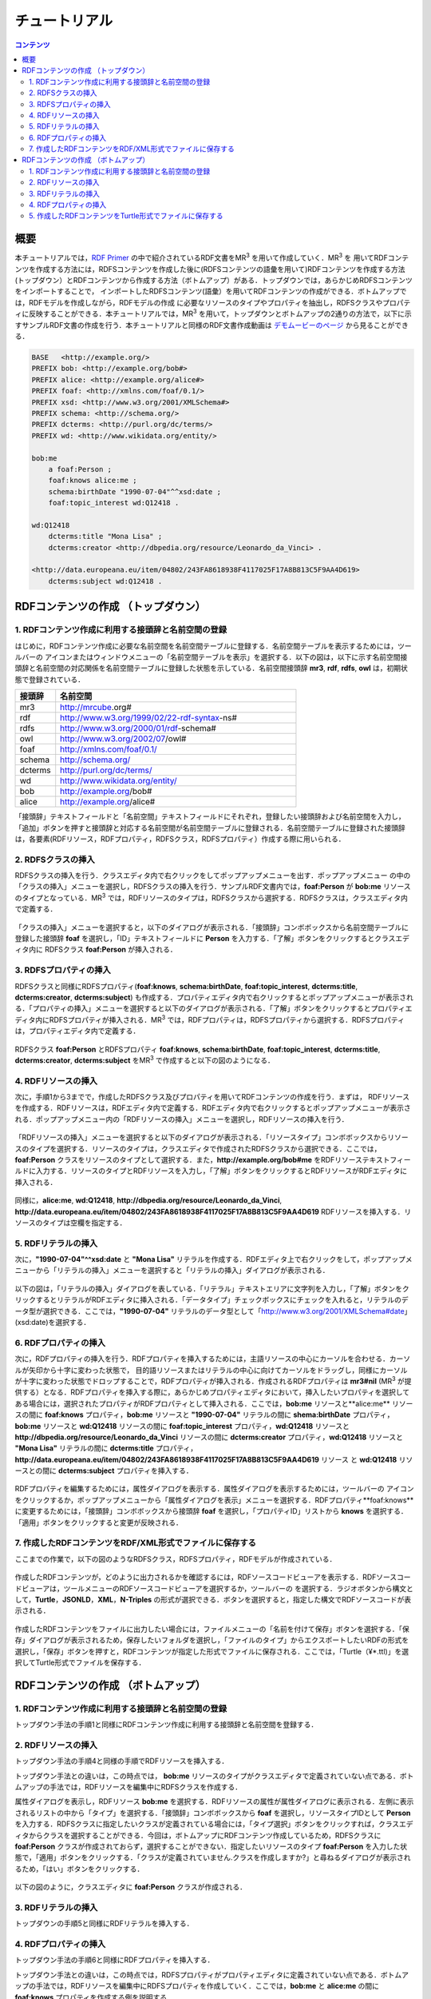 =================
チュートリアル
=================

.. contents:: コンテンツ 
   :depth: 3

------------------------------   
概要
------------------------------   
本チュートリアルでは，`RDF Primer <https://www.w3.org/TR/rdf11-primer/>`_ の中で紹介されているRDF文書をMR\ :sup:`3` \ を用いて作成していく．MR\ :sup:`3` \を 用いてRDFコンテンツを作成する方法には，RDFSコンテンツを作成した後に(RDFSコンテンツの語彙を用いて)RDFコンテンツを作成する方法 (トップダウン）とRDFコンテンツから作成する方法（ボトムアップ）がある．トップダウンでは，あらかじめRDFSコンテンツをインポートすることで， インポートしたRDFSコンテンツ(語彙）を用いてRDFコンテンツの作成ができる．ボトムアップでは，RDFモデルを作成しながら，RDFモデルの作成 に必要なリソースのタイプやプロパティを抽出し，RDFSクラスやプロパティに反映することができる．本チュートリアルでは，MR\ :sup:`3` \を用いて，トップダウンとボトムアップの2通りの方法で，以下に示すサンプルRDF文書の作成を行う．本チュートリアルと同様のRDF文書作成動画は `デモムービーのページ <http://mrcube.org/videos-ja.html>`_ から見ることができる．

.. code-block:: turtle

    BASE   <http://example.org/>
    PREFIX bob: <http://example.org/bob#>
    PREFIX alice: <http://example.org/alice#>
    PREFIX foaf: <http://xmlns.com/foaf/0.1/>
    PREFIX xsd: <http://www.w3.org/2001/XMLSchema#>
    PREFIX schema: <http://schema.org/>
    PREFIX dcterms: <http://purl.org/dc/terms/>
    PREFIX wd: <http://www.wikidata.org/entity/>
 
    bob:me
        a foaf:Person ;
        foaf:knows alice:me ;
        schema:birthDate "1990-07-04"^^xsd:date ;
        foaf:topic_interest wd:Q12418 .
   
    wd:Q12418
        dcterms:title "Mona Lisa" ;
        dcterms:creator <http://dbpedia.org/resource/Leonardo_da_Vinci> .
  
    <http://data.europeana.eu/item/04802/243FA8618938F4117025F17A8B813C5F9AA4D619>
        dcterms:subject wd:Q12418 .

---------------------------------------------
RDFコンテンツの作成 （トップダウン）
---------------------------------------------
^^^^^^^^^^^^^^^^^^^^^^^^^^^^^^^^^^^^^^^^^^^^^^^^^^^^^^^^^^^^^^^^^^^^^^^^^^^^^^^^^^^^^^^^^^^
1. RDFコンテンツ作成に利用する接頭辞と名前空間の登録
^^^^^^^^^^^^^^^^^^^^^^^^^^^^^^^^^^^^^^^^^^^^^^^^^^^^^^^^^^^^^^^^^^^^^^^^^^^^^^^^^^^^^^^^^^^
はじめに，RDFコンテンツ作成に必要な名前空間を名前空間テーブルに登録する．名前空間テーブルを表示するためには，ツールバーの |nstable| アイコンまたはウィンドウメニューの「名前空間テーブルを表示」を選択する．以下の図は，以下に示す名前空間接頭辞と名前空間の対応関係を名前空間テーブルに登録した状態を示している．名前空間接頭辞 **mr3**, **rdf**, **rdfs**, **owl** は，初期状態で登録されている．

.. csv-table::
   :header: 接頭辞, 名前空間
   :widths: 5, 30 

   mr3, http://mrcube.org#
   rdf, http://www.w3.org/1999/02/22-rdf-syntax-ns#
   rdfs, http://www.w3.org/2000/01/rdf-schema#
   owl, http://www.w3.org/2002/07/owl#
   foaf, http://xmlns.com/foaf/0.1/
   schema, http://schema.org/
   dcterms, http://purl.org/dc/terms/
   wd, http://www.wikidata.org/entity/
   bob,  http://example.org/bob#
   alice,  http://example.org/alice#

「接頭辞」テキストフィールドと「名前空間」テキストフィールドにそれぞれ，登録したい接頭辞および名前空間を入力し，「追加」ボタンを押すと接頭辞と対応する名前空間が名前空間テーブルに登録される．名前空間テーブルに登録された接頭辞は，各要素(RDFリソース，RDFプロパティ，RDFSクラス，RDFSプロパティ）作成する際に用いられる．

.. |nstable| image:: figures/toolbar/namespace_table.png 

.. figure:: figures/top-down-step1.png
   :scale: 25 %
   :align: center

^^^^^^^^^^^^^^^^^^^^^^^^^^^^^^^^^^^^^^^^^^^^^^^^^^^^^^^^^^^^^^^^^^^^^^^^^^^^^^^^^^^^^^^^^^^
2. RDFSクラスの挿入
^^^^^^^^^^^^^^^^^^^^^^^^^^^^^^^^^^^^^^^^^^^^^^^^^^^^^^^^^^^^^^^^^^^^^^^^^^^^^^^^^^^^^^^^^^^
RDFSクラスの挿入を行う．クラスエディタ内で右クリックをしてポップアップメニューを出す．ポップアップメニュー の中の「クラスの挿入」メニューを選択し，RDFSクラスの挿入を行う．サンプルRDF文書内では，**foaf:Person** が **bob:me** リソースのタイプとなっている．MR\ :sup:`3` \では，RDFリソースのタイプは，RDFSクラスから選択する．RDFSクラスは，クラスエディタ内で定義する．

.. figure:: figures/top-down-step2-1.png
   :scale: 25 %
   :align: center

「クラスの挿入」メニューを選択すると，以下のダイアログが表示される．「接頭辞」コンボボックスから名前空間テーブルに登録した接頭辞 **foaf** を選択し，「ID」テキストフィールドに **Person** を入力する．「了解」ボタンをクリックするとクラスエディタ内に RDFSクラス **foaf:Person** が挿入される．

.. figure:: figures/top-down-step2-2.png
   :scale: 50 %
   :align: center

^^^^^^^^^^^^^^^^^^^^^^^^^^^^^^^^^^^^^^^^^^^^^^^^^^^^^^^^^^^^^^^^^^^^^^^^^^^^^^^^^^^^^^^^^^^
3. RDFSプロパティの挿入
^^^^^^^^^^^^^^^^^^^^^^^^^^^^^^^^^^^^^^^^^^^^^^^^^^^^^^^^^^^^^^^^^^^^^^^^^^^^^^^^^^^^^^^^^^^
RDFSクラスと同様にRDFSプロパティ(**foaf:knows**, **schema:birthDate**, **foaf:topic_interest**, **dcterms:title**, **dcterms:creator**, **dcterms:subject**) も作成する．プロパティエディタ内で右クリックするとポップアップメニューが表示される．「プロパティの挿入」メニューを選択すると以下のダイアログが表示される．「了解」ボタンをクリックするとプロパティエディタ内にRDFSプロパティが挿入される．MR\ :sup:`3` \では，RDFプロパティは，RDFSプロパティから選択する．RDFSプロパティは，プロパティエディタ内で定義する．

.. figure:: figures/top-down-step3-1.png
   :scale: 50 %
   :align: center

RDFSクラス **foaf:Person** とRDFSプロパティ **foaf:knows**, **schema:birthDate**, **foaf:topic_interest**, **dcterms:title**, **dcterms:creator**, **dcterms:subject** をMR\ :sup:`3` \で作成すると以下の図のようになる．

.. figure:: figures/top-down-step3-2.png
   :scale: 25 %
   :align: center

^^^^^^^^^^^^^^^^^^^^^^^^^^^^^^^^^^^^^^^^^^^^^^^^^^^^^^^^^^^^^^^^^^^^^^^^^^^^^^^^^^^^^^^^^^^
4. RDFリソースの挿入
^^^^^^^^^^^^^^^^^^^^^^^^^^^^^^^^^^^^^^^^^^^^^^^^^^^^^^^^^^^^^^^^^^^^^^^^^^^^^^^^^^^^^^^^^^^
次に，手順1から3までで，作成したRDFSクラス及びプロパティを用いてRDFコンテンツの作成を行う．まずは， RDFリソースを作成する．RDFリソースは，RDFエディタ内で定義する．RDFエディタ内で右クリックするとポップアップメニューが表示される．ポップアップメニュー内の「RDFリソースの挿入」メニューを選択し，RDFリソースの挿入を行う．

.. figure:: figures/top-down-step4-1.png
   :scale: 25 %
   :align: center

「RDFリソースの挿入」メニューを選択すると以下のダイアログが表示される．「リソースタイプ」コンボボックスからリソースのタイプを選択する．リソースのタイプは，クラスエディタで作成されたRDFSクラスから選択できる．ここでは，**foaf:Person** クラスをリソースのタイプとして選択する．また，**http://example.org/bob#me** をRDFリソーステキストフィールドに入力する．リソースのタイプとRDFリソースを入力し，「了解」ボタンをクリックするとRDFリソースがRDFエディタに挿入される．

.. figure:: figures/top-down-step4-2.png
   :scale: 50 %
   :align: center

同様に，**alice:me**, **wd:Q12418**, **http://dbpedia.org/resource/Leonardo_da_Vinci**, **http://data.europeana.eu/item/04802/243FA8618938F4117025F17A8B813C5F9AA4D619** RDFリソースを挿入する．リソースのタイプは空欄を指定する．

^^^^^^^^^^^^^^^^^^^^^^^^^^^^^^^^^^^^^^^^^^^^^^^^^^^^^^^^^^^^^^^^^^^^^^^^^^^^^^^^^^^^^^^^^^^
5. RDFリテラルの挿入
^^^^^^^^^^^^^^^^^^^^^^^^^^^^^^^^^^^^^^^^^^^^^^^^^^^^^^^^^^^^^^^^^^^^^^^^^^^^^^^^^^^^^^^^^^^
次に，**"1990-07-04"^^xsd:date** と **"Mona Lisa"** リテラルを作成する．RDFエディタ上で右クリックをして，ポップアップメニューから「リテラルの挿入」メニューを選択すると「リテラルの挿入」ダイアログが表示される．

.. figure:: figures/top-down-step5-1.png
   :scale: 25 %
   :align: center

以下の図は，「リテラルの挿入」ダイアログを表している．「リテラル」テキストエリアに文字列を入力し，「了解」ボタンをクリックするとリテラルがRDFエディタに挿入される．「データタイプ」チェックボックスにチェックを入れると，リテラルのデータ型が選択できる．ここでは，**"1990-07-04"** リテラルのデータ型として「http://www.w3.org/2001/XMLSchema#date」(xsd:date)を選択する．

.. figure:: figures/top-down-step5-2.png
   :scale: 50 %
   :align: center

^^^^^^^^^^^^^^^^^^^^^^^^^^^^^^^^^^^^^^^^^^^^^^^^^^^^^^^^^^^^^^^^^^^^^^^^^^^^^^^^^^^^^^^^^^^
6. RDFプロパティの挿入
^^^^^^^^^^^^^^^^^^^^^^^^^^^^^^^^^^^^^^^^^^^^^^^^^^^^^^^^^^^^^^^^^^^^^^^^^^^^^^^^^^^^^^^^^^^
次に，RDFプロパティの挿入を行う．RDFプロパティを挿入するためには，主語リソースの中心にカーソルを合わせる．カーソルが矢印から十字に変わった状態で， 目的語リソースまたはリテラルの中心に向けてカーソルをドラッグし，同様にカーソルが十字に変わった状態でドロップすることで，RDFプロパティが挿入される．作成されるRDFプロパティは **mr3#nil** (MR\ :sup:`3` \が提供する）となる．RDFプロパティを挿入する際に，あらかじめプロパティエディタにおいて，挿入したいプロパティを選択してある場合には，選択されたプロパティがRDFプロパティとして挿入される．ここでは，**bob:me** リソースと**alice:me** リソースの間に **foaf:knows** プロパティ，**bob:me** リソースと **"1990-07-04"** リテラルの間に **shema:birthDate** プロパティ，**bob:me** リソースと **wd:Q12418** リソースの間に **foaf:topic_interest** プロパティ，**wd:Q12418** リソースと **http://dbpedia.org/resource/Leonardo_da_Vinci** リソースの間に **dcterms:creator** プロパティ，**wd:Q12418** リソースと **"Mona Lisa"** リテラルの間に **dcterms:title** プロパティ，**http://data.europeana.eu/item/04802/243FA8618938F4117025F17A8B813C5F9AA4D619** リソース と **wd:Q12418** リソースとの間に **dcterms:subject** プロパティを挿入する．

.. |connect| image:: figures/toolbar/connect.gif 

.. figure:: figures/top-down-step6-1.png
   :scale: 25 %
   :align: center

RDFプロパティを編集するためには，属性ダイアログを表示する．属性ダイアログを表示するためには，ツールバーの |attribute-dialog| アイコンをクリックするか，ポップアップメニューから「属性ダイアログを表示」メニューを選択する．RDFプロパティ**foaf:knows** に変更するためには，「接頭辞」コンボボックスから接頭辞 **foaf** を選択し，「プロパティID」リストから **knows** を選択する．「適用」ボタンをクリックすると変更が反映される．

.. |attribute-dialog| image:: figures/toolbar/attribute_dialog.png 

.. figure:: figures/top-down-step6-2.png
   :scale: 50 %
   :align: center

^^^^^^^^^^^^^^^^^^^^^^^^^^^^^^^^^^^^^^^^^^^^^^^^^^^^^^^^^^^^^^^^^^^^^^^^^^^^^^^^^^^^^^^^^^^
7. 作成したRDFコンテンツをRDF/XML形式でファイルに保存する
^^^^^^^^^^^^^^^^^^^^^^^^^^^^^^^^^^^^^^^^^^^^^^^^^^^^^^^^^^^^^^^^^^^^^^^^^^^^^^^^^^^^^^^^^^^
ここまでの作業で，以下の図のようなRDFSクラス，RDFSプロパティ，RDFモデルが作成されている．

.. figure:: figures/top-down-step7-1.png
   :scale: 25 %
   :align: center

作成したRDFコンテンツが，どのように出力されるかを確認するには，RDFソースコードビューアを表示する．RDFソースコードビューアは，ツールメニューのRDFソースコードビューアを選択するか，ツールバーの |rdf_source_code_viewer| を選択する．ラジオボタンから構文として，**Turtle**，**JSONLD**，**XML**，**N-Triples** の形式が選択できる．ボタンを選択すると，指定した構文でRDFソースコードが表示される．

.. |rdf_source_code_viewer| image:: figures/toolbar/code.png 

.. figure:: figures/top-down-step7-2.png
   :scale: 50 %
   :align: center

作成したRDFコンテンツをファイルに出力したい場合には，ファイルメニューの「名前を付けて保存」ボタンを選択する．「保存」ダイアログが表示されるため，保存したいフォルダを選択し，「ファイルのタイプ」からエクスポートしたいRDFの形式を選択し，「保存」ボタンを押すと，RDFコンテンツが指定した形式でファイルに保存される．ここでは，「Turtle（¥*.ttl)」を選択してTurtle形式でファイルを保存する．

.. figure:: figures/top-down-step7-3.png
   :scale: 50 %
   :align: center
   
---------------------------------------------
RDFコンテンツの作成 （ボトムアップ）
---------------------------------------------

^^^^^^^^^^^^^^^^^^^^^^^^^^^^^^^^^^^^^^^^^^^^^^^^^^^^^^^^^^^^^^^^^^^^^^^^^^^^^^^^^^^^^^^^^^^
1. RDFコンテンツ作成に利用する接頭辞と名前空間の登録
^^^^^^^^^^^^^^^^^^^^^^^^^^^^^^^^^^^^^^^^^^^^^^^^^^^^^^^^^^^^^^^^^^^^^^^^^^^^^^^^^^^^^^^^^^^
トップダウン手法の手順1と同様にRDFコンテンツ作成に利用する接頭辞と名前空間を登録する．

^^^^^^^^^^^^^^^^^^^^^^^^^^^^^^^^^^^^^^^^^^^^^^^^^^^^^^^^^^^^^^^^^^^^^^^^^^^^^^^^^^^^^^^^^^^
2. RDFリソースの挿入
^^^^^^^^^^^^^^^^^^^^^^^^^^^^^^^^^^^^^^^^^^^^^^^^^^^^^^^^^^^^^^^^^^^^^^^^^^^^^^^^^^^^^^^^^^^
トップダウン手法の手順4と同様の手順でRDFリソースを挿入する．

トップダウン手法との違いは，この時点では， **bob:me** リソースのタイプがクラスエディタで定義されていない点である．ボトムアップの手法では，RDFリソースを編集中にRDFSクラスを作成する．

属性ダイアログを表示し，RDFリソース **bob:me** を選択する．RDFリソースの属性が属性ダイアログに表示される．左側に表示されるリストの中から「タイプ」を選択する．「接頭辞」コンボボックスから **foaf** を選択し，リソースタイプIDとして **Person** を入力する．RDFSクラスに指定したいクラスが定義されている場合には，「タイプ選択」ボタンをクリックすれば，クラスエディタからクラスを選択することができる．今回は，ボトムアップにRDFコンテンツ作成しているため，RDFSクラスに **foaf:Person** クラスが作成されておらず，選択することができない．指定したいリソースのタイプ **foaf:Person** を入力した状態で，「適用」ボタンをクリックする．「クラスが定義されていません.クラスを作成しますか?」と尋ねるダイアログが表示されるため，「はい」ボタンをクリックする．

.. figure:: figures/bottom-up-step2-1.png
   :scale: 25 %
   :align: center

以下の図のように，クラスエディタに **foaf:Person** クラスが作成される．

.. figure:: figures/bottom-up-step2-2.png
   :scale: 25 %
   :align: center

^^^^^^^^^^^^^^^^^^^^^^^^^^^^^^^^^^^^^^^^^^^^^^^^^^^^^^^^^^^^^^^^^^^^^^^^^^^^^^^^^^^^^^^^^^^
3. RDFリテラルの挿入
^^^^^^^^^^^^^^^^^^^^^^^^^^^^^^^^^^^^^^^^^^^^^^^^^^^^^^^^^^^^^^^^^^^^^^^^^^^^^^^^^^^^^^^^^^^
トップダウンの手順5と同様にRDFリテラルを挿入する．

^^^^^^^^^^^^^^^^^^^^^^^^^^^^^^^^^^^^^^^^^^^^^^^^^^^^^^^^^^^^^^^^^^^^^^^^^^^^^^^^^^^^^^^^^^^
4. RDFプロパティの挿入
^^^^^^^^^^^^^^^^^^^^^^^^^^^^^^^^^^^^^^^^^^^^^^^^^^^^^^^^^^^^^^^^^^^^^^^^^^^^^^^^^^^^^^^^^^^
トップダウン手法の手順6と同様にRDFプロパティを挿入する．

トップダウン手法との違いは，この時点では，RDFSプロパティがプロパティエディタに定義されていない点である．ボトムアップの手法では，RDFリソースを編集中にRDFSプロパティを作成していく．ここでは，**bob:me** と **alice:me** の間に **foaf:knows** プロパティを作成する例を説明する．

属性ダイアログを表示し，**bob:me** と **alice:me** の間に張られたRDFプロパティを選択する．「接頭辞」コンボボックスから **foaf** を選択する．「プロパティID」リストには，RDFSプロパティで定義されているプロパティのID一覧が表示されるが，今回は定義されていないため表示されない．「ID」テキストフィールドに **knows** と入力し，「適用」ボタンをクリックする．「プロパティが定義されていません.プロパティを作成しますか?」と尋ねるダイアログが表示されるため，「はい」ボタンをクリックする．

.. figure:: figures/bottom-up-step4-1.png
   :scale: 25 %
   :align: center

以下の図のように，プロパティエディタに **foaf:knows** プロパティが作成される．

.. figure:: figures/bottom-up-step4-2.png
   :scale: 25 %
   :align: center

同様に，**schema:birthDate** , **foaf:topic_interest** , **dcterms:title** , **dcterms:creator** , **dcterms:subject** プロパティも作成する．
   
^^^^^^^^^^^^^^^^^^^^^^^^^^^^^^^^^^^^^^^^^^^^^^^^^^^^^^^^^^^^^^^^^^^^^^^^^^^^^^^^^^^^^^^^^^^
5. 作成したRDFコンテンツをTurtle形式でファイルに保存する
^^^^^^^^^^^^^^^^^^^^^^^^^^^^^^^^^^^^^^^^^^^^^^^^^^^^^^^^^^^^^^^^^^^^^^^^^^^^^^^^^^^^^^^^^^^
トップダウン手法の手順7と同様に，Turtle形式でRDF文書をファイルに保存する．
